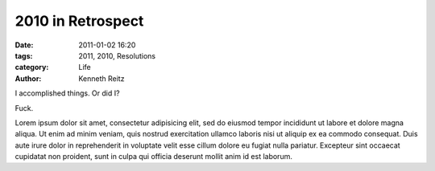 2010 in Retrospect
##################

:date: 2011-01-02 16:20
:tags: 2011, 2010, Resolutions
:category: Life
:author: Kenneth Reitz


I accomplished things. Or did I?

Fuck.

Lorem ipsum dolor sit amet, consectetur adipisicing elit, sed do eiusmod tempor incididunt ut labore et dolore magna aliqua. Ut enim ad minim veniam, quis nostrud exercitation ullamco laboris nisi ut aliquip ex ea commodo consequat. Duis aute irure dolor in reprehenderit in voluptate velit esse cillum dolore eu fugiat nulla pariatur. Excepteur sint occaecat cupidatat non proident, sunt in culpa qui officia deserunt mollit anim id est laborum.